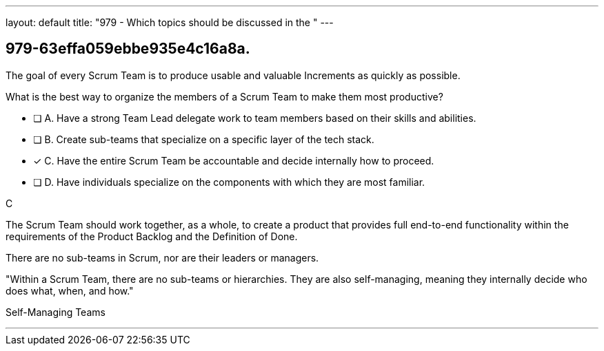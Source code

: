 ---
layout: default 
title: "979 - Which topics should be discussed in the "
---


[#question]
== 979-63effa059ebbe935e4c16a8a.

****

[#query]
--
The goal of every Scrum Team is to produce usable and valuable Increments as quickly as possible.

What is the best way to organize the members of a Scrum Team to make them most productive?
--

[#list]
--
* [ ] A. Have a strong Team Lead delegate work to team members based on their skills and abilities.
* [ ] B. Create sub-teams that specialize on a specific layer of the tech stack.
* [*] C. Have the entire Scrum Team be accountable and decide internally how to proceed.
* [ ] D. Have individuals specialize on the components with which they are most familiar.

--
****

[#answer]
C

[#explanation]
--
The Scrum Team should work together, as a whole, to create a product that provides full end-to-end functionality within the requirements of the Product Backlog and the Definition of Done.

There are no sub-teams in Scrum, nor are their leaders or managers. 

"Within a Scrum Team, there are no sub-teams or hierarchies. They are also self-managing, meaning they internally decide who does what, when, and how."
--

[#ka]
Self-Managing Teams

'''

